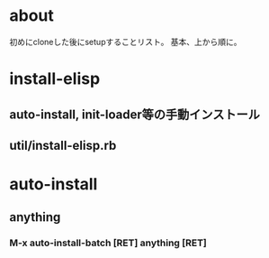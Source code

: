 * about
初めにcloneした後にsetupすることリスト。
基本、上から順に。


* install-elisp
** auto-install, init-loader等の手動インストール
** util/install-elisp.rb

  
* auto-install
** anything
*** M-x auto-install-batch [RET] anything [RET]


